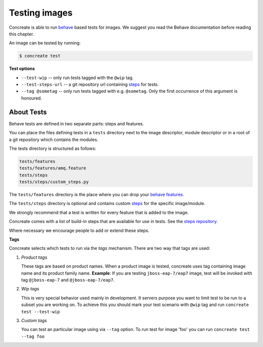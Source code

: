 Testing images
==============

Concreate is able to run `behave <https://pythonhosted.org/behave/>`_ based
tests for images. We suggest you read the Behave documentation before reading
this chapter.

An image can be tested by running:

.. code:: bash
	  
	  $ concreate test

**Test options**

* ``--test-wip`` -- only run tests tagged with the ``@wip`` tag.
* ``--test-steps-url`` -- a git repository url containing `steps <https://pythonhosted.org/behave/tutorial.html#python-step-implementations>`_ for tests.
* ``--tag @sometag`` --  only run tests tagged with e.g. ``@sometag``. Only the first occurrence of this argument is honoured.


About Tests
-----------

Behave tests are defined in two separate parts: steps and features.

You can place the files defining tests in a ``tests`` directory next to the
image descriptor, module descriptor or in a root of a git repository which
contains the modules.

The tests directory is structured as follows:

.. code::
   
          tests/features
          tests/features/amq.feature
          tests/steps
          tests/steps/custom_steps.py


The ``tests/features`` directory is the place where you can drop your `behave
features. <https://pythonhosted.org/behave/gherkin.html>`_

The ``tests/steps`` directory is optional and contains custom `steps
<https://pythonhosted.org/behave/tutorial.html#python-step-implementations>`_
for the specific image/module.

We strongly recommend that a test is written for every feature that is added to the image.

Concreate comes with a list of build-in steps that are available for use in
tests. See the `steps repository <https://github.com/jboss-openshift/concreate-test-steps>`_.

Where necessary we encourage people to add or extend these steps.

**Tags**

Concreate selects which tests to run via the *tags* mechanism. There are two
way that tags are used:

1. `Product tags`
   
   These tags are based on product names. When a product image is tested, concreate uses tag containing image name and its product family name.
   **Example**: If you are testing ``jboss-eap-7/eap7`` image, test will be invoked with tag ``@jboss-eap-7`` and ``@jboss-eap-7/eap7``.

2. `Wip tags`
   
   This is very special behavior used mainly in development. It servers purpose you want to limit test to be run to a subset you are working on. To achieve this you should mark your test scenario with ``@wip`` tag and run ``concreate test --test-wip``

3. `Custom tags`

   You can test an particular image using via ``--tag`` option. To run test for image 'foo' you can run ``concreate test --tag foo``
